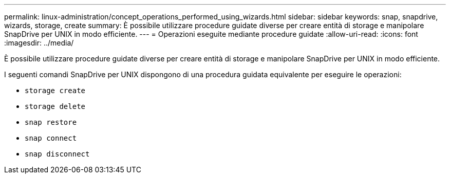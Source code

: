 ---
permalink: linux-administration/concept_operations_performed_using_wizards.html 
sidebar: sidebar 
keywords: snap, snapdrive, wizards, storage, create 
summary: È possibile utilizzare procedure guidate diverse per creare entità di storage e manipolare SnapDrive per UNIX in modo efficiente. 
---
= Operazioni eseguite mediante procedure guidate
:allow-uri-read: 
:icons: font
:imagesdir: ../media/


[role="lead"]
È possibile utilizzare procedure guidate diverse per creare entità di storage e manipolare SnapDrive per UNIX in modo efficiente.

I seguenti comandi SnapDrive per UNIX dispongono di una procedura guidata equivalente per eseguire le operazioni:

* `storage create`
* `storage delete`
* `snap restore`
* `snap connect`
* `snap disconnect`

